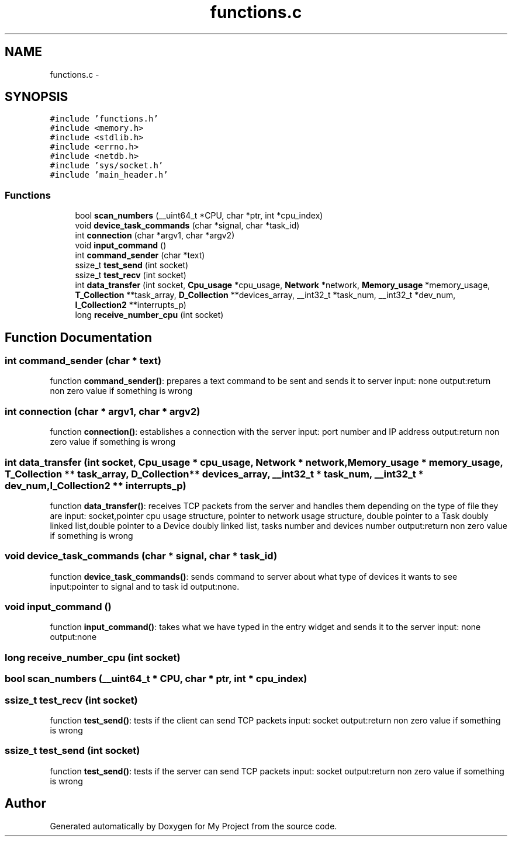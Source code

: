 .TH "functions.c" 3 "Wed Apr 14 2021" "Version 1.1" "My Project" \" -*- nroff -*-
.ad l
.nh
.SH NAME
functions.c \- 
.SH SYNOPSIS
.br
.PP
\fC#include 'functions\&.h'\fP
.br
\fC#include <memory\&.h>\fP
.br
\fC#include <stdlib\&.h>\fP
.br
\fC#include <errno\&.h>\fP
.br
\fC#include <netdb\&.h>\fP
.br
\fC#include 'sys/socket\&.h'\fP
.br
\fC#include 'main_header\&.h'\fP
.br

.SS "Functions"

.in +1c
.ti -1c
.RI "bool \fBscan_numbers\fP (__uint64_t *CPU, char *ptr, int *cpu_index)"
.br
.ti -1c
.RI "void \fBdevice_task_commands\fP (char *signal, char *task_id)"
.br
.ti -1c
.RI "int \fBconnection\fP (char *argv1, char *argv2)"
.br
.ti -1c
.RI "void \fBinput_command\fP ()"
.br
.ti -1c
.RI "int \fBcommand_sender\fP (char *text)"
.br
.ti -1c
.RI "ssize_t \fBtest_send\fP (int socket)"
.br
.ti -1c
.RI "ssize_t \fBtest_recv\fP (int socket)"
.br
.ti -1c
.RI "int \fBdata_transfer\fP (int socket, \fBCpu_usage\fP *cpu_usage, \fBNetwork\fP *network, \fBMemory_usage\fP *memory_usage, \fBT_Collection\fP **task_array, \fBD_Collection\fP **devices_array, __int32_t *task_num, __int32_t *dev_num, \fBI_Collection2\fP **interrupts_p)"
.br
.ti -1c
.RI "long \fBreceive_number_cpu\fP (int socket)"
.br
.in -1c
.SH "Function Documentation"
.PP 
.SS "int command_sender (char * text)"
function \fBcommand_sender()\fP: prepares a text command to be sent and sends it to server input: none output:return non zero value if something is wrong 
.SS "int connection (char * argv1, char * argv2)"
function \fBconnection()\fP: establishes a connection with the server input: port number and IP address output:return non zero value if something is wrong 
.SS "int data_transfer (int socket, \fBCpu_usage\fP * cpu_usage, \fBNetwork\fP * network, \fBMemory_usage\fP * memory_usage, \fBT_Collection\fP ** task_array, \fBD_Collection\fP ** devices_array, __int32_t * task_num, __int32_t * dev_num, \fBI_Collection2\fP ** interrupts_p)"
function \fBdata_transfer()\fP: receives TCP packets from the server and handles them depending on the type of file they are input: socket,pointer cpu usage structure, pointer to network usage structure, double pointer to a Task doubly linked list,double pointer to a Device doubly linked list, tasks number and devices number output:return non zero value if something is wrong 
.SS "void device_task_commands (char * signal, char * task_id)"
function \fBdevice_task_commands()\fP: sends command to server about what type of devices it wants to see input:pointer to signal and to task id output:none\&. 
.SS "void input_command ()"
function \fBinput_command()\fP: takes what we have typed in the entry widget and sends it to the server input: none output:none 
.SS "long receive_number_cpu (int socket)"

.SS "bool scan_numbers (__uint64_t * CPU, char * ptr, int * cpu_index)"

.SS "ssize_t test_recv (int socket)"
function \fBtest_send()\fP: tests if the client can send TCP packets input: socket output:return non zero value if something is wrong 
.SS "ssize_t test_send (int socket)"
function \fBtest_send()\fP: tests if the server can send TCP packets input: socket output:return non zero value if something is wrong 
.SH "Author"
.PP 
Generated automatically by Doxygen for My Project from the source code\&.
